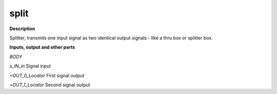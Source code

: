 split
=====

.. _split:

**Description**

Splitter, transmits one input signal as two identical output signals - like a thru box or splitter box.

**Inputs, output and other parts**

*BODY* 

*s_IN_in* Signal input

*~OUT_0_Locator* First signal output

*~OUT_1_Locator* Second signal output

